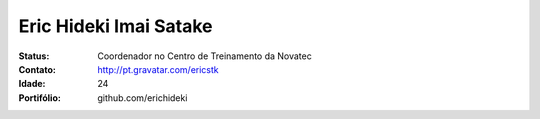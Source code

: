 ================================
Eric Hideki Imai Satake
================================
:Status: Coordenador no Centro de Treinamento da Novatec
:Contato: http://pt.gravatar.com/ericstk
:Idade: 24
:Portifólio: github.com/erichideki
